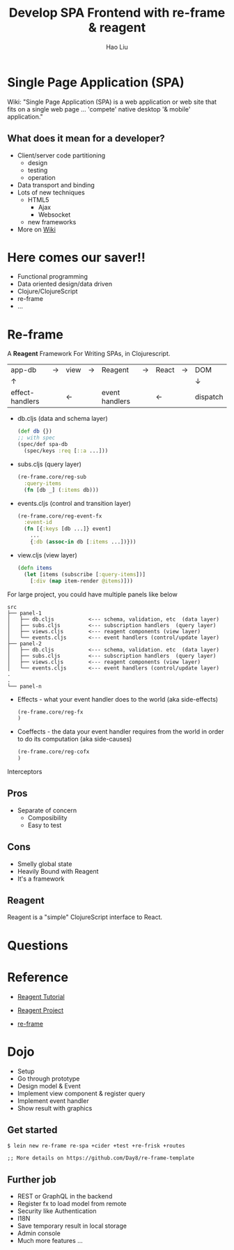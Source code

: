 #+Title: Develop SPA Frontend with re-frame & reagent
#+Author: Hao Liu
#+Email: sniperliuhao@gmail.com

#+OPTIONS: reveal_center:t reveal_progress:t reveal_history:nil reveal_control:t reveal_frag:t
#+OPTIONS: reveal_rolling_links:t reveal_keyboard:t reveal_overview:t num:nil
#+OPTIONS: reveal_width:1200 reveal_height:800
#+OPTIONS: toc:1
#+REVEAL_ROOT: http://cdn.jsdelivr.net/reveal.js/3.0.0/
#+REVEAL_MARGIN: 0.1
#+REVEAL_MIN_SCALE: 0.5
#+REVEAL_MAX_SCALE: 2.5
#+REVEAL_TRANS: cube
#+REVEAL_THEME: black
#+REVEAL_HLEVEL: 2
#+REVEAL_HEAD_PREAMBLE: <meta name="description" content="Develop SPA Frontend with re-frame & reagent">
#+REVEAL_POSTAMBLE: <p> Created by sniperliu. </p>
#+REVEAL_PLUGINS: (markdown notes)

* Single Page Application (SPA)

  Wiki: "Single Page Application (SPA) is a web application or web site that fits on a single web page ... 'compete' native desktop '& mobile' application."

** What does it mean for a developer?

   [[./omg.jpg]]

   #+REVEAL: split
   * Client/server code partitioning
     * design
     * testing
     * operation
   * Data transport and binding
   * Lots of new techniques
     * HTML5
       * Ajax
       * Websocket
     * new frameworks
   * More on [[https://en.wikipedia.org/wiki/Single-page_application#Challenges_with_the_SPA_model][Wiki]]

* Here comes our saver!!

  [[./saver.jpg]]

  #+REVEAL: split
  * Functional programming
  * Data oriented design/data driven
  * Clojure/ClojureScript
  * re-frame
  * ...

* Re-frame
    :PROPERTIES:
    :reveal_background: ./re-frame_128w.png
    :reveal_background_size: 500px
    :reveal_background_repeat: none
    :END:

   A *Reagent* Framework For Writing SPAs, in Clojurescript.

   #+REVEAL: split
|-----------------+-------------+------------+-------------+----------------+-------------+------------+-------------+------------|
| app-db          | \rightarrow | view       | \rightarrow | Reagent        | \rightarrow | React      | \rightarrow | DOM        |
| \uparrow        |             |            |             |                |             |            |             | \downarrow |
| effect-handlers |             | \leftarrow |             | event handlers |             | \leftarrow |             | dispatch   |

#+REVEAL: split

   * db.cljs (data and schema layer)
     #+BEGIN_SRC clojure
     (def db {})
     ;; with spec
     (spec/def spa-db
       (spec/keys :req [::a ...]))
     #+END_SRC
   * subs.cljs (query layer)
     #+BEGIN_SRC clojure
     (re-frame.core/reg-sub
       :query-items
       (fn [db _] (:items db)))
     #+END_SRC
   * events.cljs (control and transition layer)
     #+BEGIN_SRC clojure
     (re-frame.core/reg-event-fx
       :event-id
       (fn [{:keys [db ...]} event]
         ...
         {:db (assoc-in db [:items ...])}))
     #+END_SRC
   * view.cljs (view layer)
     #+BEGIN_SRC clojure
     (defn items
       (let [items (subscribe [:query-items])]
         [:div (map item-render @items)]))
     #+END_SRC

#+REVEAL: split
   For large project, you could have multiple panels like below

#+BEGIN_SRC shell
src
├── panel-1
│   ├── db.cljs           <--- schema, validation, etc  (data layer)
│   ├── subs.cljs         <--- subscription handlers  (query layer)
│   ├── views.cljs        <--- reagent components (view layer)
│   └── events.cljs       <--- event handlers (control/update layer)
├── panel-2
│   ├── db.cljs           <--- schema, validation. etc  (data layer)
│   ├── subs.cljs         <--- subscription handlers  (query layer)
│   ├── views.cljs        <--- reagent components (view layer)
│   └── events.cljs       <--- event handlers (control/update layer)
.
.
└── panel-n
#+END_SRC

#+REVEAL: split
   * Effects - what your event handler does to the world (aka side-effects)
     #+BEGIN_SRC clojure
     (re-frame.core/reg-fx
     )
     #+END_SRC
   * Coeffects - the data your event handler requires from the world in order to do its computation (aka side-causes)
     #+BEGIN_SRC clojure
     (re-frame.core/reg-cofx
     )
     #+END_SRC

#+REVEAL: split
   Interceptors

** Pros
   * Separate of concern
     * Composibility
     * Easy to test

** Cons

   #+ATTR_REVEAL: :frag (roll-in roll-in roll-in)
   * Smelly global state
   * Heavily Bound with Reagent
   * It's a framework

** Reagent

  Reagent is a "simple" ClojureScript interface to React.


* Questions

* Reference

 * [[https://reagent-project.github.io/][Reagent Tutorial]]

 * [[https://github.com/reagent-project/reagent][Reagent Project]]

 * [[https://github.com/Day8/re-frame][re-frame]]

* Dojo

  * Setup
  * Go through prototype
  * Design model & Event
  * Implement view component & register query
  * Implement event handler
  * Show result with graphics

** Get started

   #+BEGIN_SRC shell
   $ lein new re-frame re-spa +cider +test +re-frisk +routes

   ;; More details on https://github.com/Day8/re-frame-template
   #+END_SRC

** Further job

  * REST or GraphQL in the backend
  * Register fx to load model from remote
  * Security like Authentication
  * I18N
  * Save temporary result in local storage
  * Admin console
  * Much more features ...


